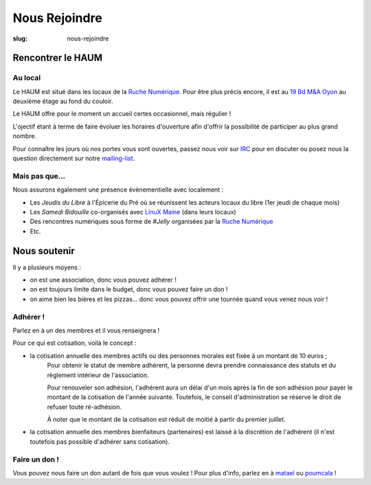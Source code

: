==============
Nous Rejoindre
==============

:slug: nous-rejoindre

Rencontrer le HAUM
==================

Au local
--------

Le HAUM est situé dans les locaux de la `Ruche Numérique`_. Pour être plus précis encore, il est au `19 Bd M&A Oyon`_ au
deuxième étage au fond du couloir.

Le HAUM offre pour le moment un accueil certes occasionnel, mais régulier !

L'ojectif étant à terme de faire évoluer les horaires d'ouverture afin d'offrir la possibilité de participer au plus grand nombre.

Pour connaître les jours où nos portes vous sont ouvertes, passez nous voir sur IRC_ pour en discuter ou posez nous la question directement sur notre mailing-list_.

.. _Ruche Numérique: http://laruchenumerique.com
.. _IRC: http://irc.lc/freenode/haum
.. _mailing-list: http://lists.matael.org/mailman/listinfo/haum_hackerspace
.. _19 Bd M&A Oyon: http://www.openstreetmap.org/?mlat=47.99501&mlon=0.18858#map=19/47.99501/0.18858&layers=N

Mais pas que...
---------------

Nous assurons également une présence évènementielle avec localement :

- Les *Jeudis du Libre* à l'Épicerie du Pré où se réunissent les acteurs locaux du libre (1er jeudi de chaque mois)
- Les *Samedi Bidouille* co-organisés avec `LinuX Maine`_ (dans leurs locaux)
- Des rencontres numériques sous forme de *#Jelly* organisées par la `Ruche Numérique`_
- Etc.

.. _LinuX Maine: http://www.linuxmaine.org/

Nous soutenir
=============

Il y a plusieurs moyens :

- on est une association, donc vous pouvez adhérer !
- on est toujours limite dans le budget, donc vous pouvez faire un don !
- on aime bien les bières et les pizzas... donc vous pouvez offrir une tournée quand vous venez nous voir !

Adhérer !
---------

Parlez en à un des membres et il vous renseignera !

Pour ce qui est cotisation, voilà le concept :

- la cotisation annuelle des membres actifs ou des personnes morales est fixée à un montant de 10 euros ;
    Pour obtenir le statut de membre adhérent, la personne devra prendre connaissance des statuts et du règlement intérieur de l'association.

    Pour renouveler son adhésion, l'adhérent aura un délai d'un mois après la fin de son adhésion pour payer le montant de la cotisation de l'année suivante.
    Toutefois, le conseil d'administration se réserve le droit de refuser toute ré-adhésion.

    À noter que le montant de la cotisation est réduit de moitié à partir du premier juillet.

- la cotisation annuelle des membres bienfaiteurs (partenaires) est laissé à la discrétion de l'adhérent (il n'est
  toutefois pas possible d'adhérer sans cotisation).

Faire un don !
--------------

Vous pouvez nous faire un don autant de fois que vous voulez ! Pour plus d'info, parlez en à matael_ ou poumcala_ !

.. _matael: https://twitter.com/Matael
.. _poumcala: https://twitter.com/Poumcala
